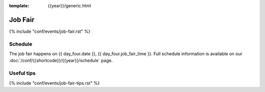 :template: {{year}}/generic.html

Job Fair
========

{% include "conf/events/job-fair.rst" %}

Schedule
--------

The job fair happens on {{ day_four.date }}, {{ day_four.job_fair_time }}.
Full schedule information is available on our :doc:`/conf/{{shortcode}}/{{year}}/schedule` page.


Useful tips
-----------

{% include "conf/events/job-fair-tips.rst" %}